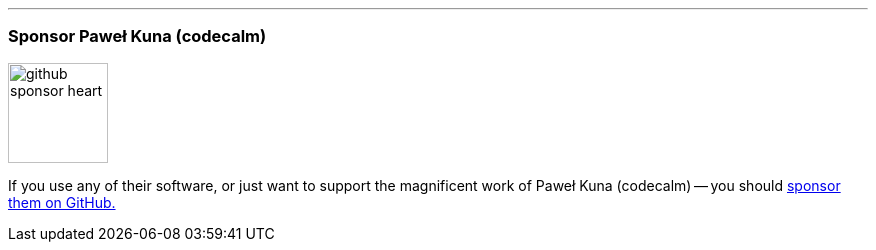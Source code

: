 '''
=== Sponsor Paweł Kuna (codecalm)

image::{static}/images/icons/custom/github_sponsor_heart.svg[role=inline][100,100]

[.lead]
If you use any of their software, or just want to support the magnificent work of Paweł Kuna (codecalm) -- you should https://github.com/sponsors/codecalm[sponsor them on GitHub.]
